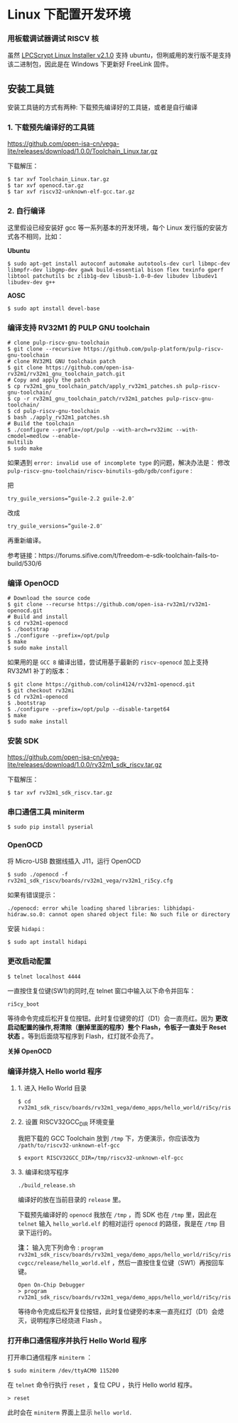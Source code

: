 * Linux 下配置开发环境
*** 用板载调试器调试 RISCV 核
虽然 [[https://www.nxp.com/support/developer-resources/software-development-tools/lpc-developer-resources-/lpc-microcontroller-utilities/lpcscrypt-v2.1.0:LPCSCRYPT?&tab=Design_Tools_Tab][LPCScrypt Linux Installer v2.1.0]] 支持 ubuntu，但咧威用的发行版不是支持该二进制包，因此是在 Windows 下更新好 FreeLink 固件。
** 安装工具链
安装工具链的方式有两种: 下载预先编译好的工具链，或者是自行编译
*** 1. 下载预先编译好的工具链
https://github.com/open-isa-cn/vega-lite/releases/download/1.0.0/Toolchain_Linux.tar.gz 

下载解压：

#+begin_src shell
$ tar xvf Toolchain_Linux.tar.gz
$ tar xvf openocd.tar.gz
$ tar xvf riscv32-unknown-elf-gcc.tar.gz
#+end_src
*** 2. 自行编译
这里假设已经安装好 gcc 等一系列基本的开发环境，每个 Linux 发行版的安装方式各不相同，比如：

*Ubuntu*
#+begin_src shell
$ sudo apt-get install autoconf automake autotools-dev curl libmpc-dev libmpfr-dev libgmp-dev gawk build-essential bison flex texinfo gperf libtool patchutils bc zlib1g-dev libusb-1.0-0-dev libudev libudev1 libudev-dev g++
#+end_src

*AOSC*
#+begin_src shell
$ sudo apt install devel-base
#+end_src

*** 编译支持 RV32M1 的 PULP GNU toolchain 

#+begin_src shell
# clone pulp-riscv-gnu-toolchain
$ git clone --recursive https://github.com/pulp-platform/pulp-riscv-gnu-toolchain
# clone RV32M1 GNU toolchain patch
$ git clone https://github.com/open-isa-rv32m1/rv32m1_gnu_toolchain_patch.git
# Copy and apply the patch
$ cp rv32m1_gnu_toolchain_patch/apply_rv32m1_patches.sh pulp-riscv-gnu-toolchain/
$ cp -r rv32m1_gnu_toolchain_patch/rv32m1_patches pulp-riscv-gnu-toolchain/
$ cd pulp-riscv-gnu-toolchain
$ bash ./apply_rv32m1_patches.sh
# Build the toolchain
$ ./configure --prefix=/opt/pulp --with-arch=rv32imc --with-cmodel=medlow --enable-
multilib
$ sudo make
#+end_src

如果遇到 ~error: invalid use of incomplete type~ 的问题，解决办法是：
修改 ~pulp-riscv-gnu-toolchain/riscv-binutils-gdb/gdb/configure~ :

把

#+begin_src shell
try_guile_versions=”guile-2.2 guile-2.0″
#+end_src

改成

#+begin_src shell
try_guile_versions=”guile-2.0″
#+end_src

再重新编译。

参考链接：https://forums.sifive.com/t/freedom-e-sdk-toolchain-fails-to-build/530/6

*** 编译 OpenOCD
#+begin_src shell
# Download the source code
$ git clone --recurse https://github.com/open-isa-rv32m1/rv32m1-openocd.git
# Build and install
$ cd rv32m1-openocd
$ ./bootstrap
$ ./configure --prefix=/opt/pulp
$ make
$ sudo make install
#+end_src

如果用的是 ~GCC 8~ 编译出错，尝试用基于最新的 ~riscv-openocd~ 加上支持 RV32M1 补丁的版本：

#+begin_src shell
$ git clone https://github.com/colin4124/rv32m1-openocd.git
$ git checkout rv32mi
$ cd rv32m1-openocd
$ .bootstrap
$ ./configure --prefix=/opt/pulp --disable-target64
$ make
$ sudo make install
#+end_src

*** 安装 SDK
https://github.com/open-isa-cn/vega-lite/releases/download/1.0.0/rv32m1_sdk_riscv.tar.gz

下载解压：

#+begin_src shell
$ tar xvf rv32m1_sdk_riscv.tar.gz
#+end_src

*** 串口通信工具 miniterm
#+begin_src shell
$ sudo pip install pyserial
#+end_src

*** OpenOCD
将 Micro-USB 数据线插入 J11，运行 OpenOCD

#+begin_src shell
$ sudo ./openocd -f rv32m1_sdk_riscv/boards/rv32m1_vega/rv32m1_ri5cy.cfg
#+end_src

如果有错误提示：
#+begin_src 
./openocd: error while loading shared libraries: libhidapi-hidraw.so.0: cannot open shared object file: No such file or directory
#+end_src

安装 ~hidapi~ :
#+begin_src shell
$ sudo apt install hidapi
#+end_src

*** 更改启动配置
#+begin_src shell
$ telnet localhost 4444
#+end_src

一直按住复位键(SW1)的同时,在 telnet 窗口中输入以下命令并回车：

#+begin_src shell
ri5cy_boot
#+end_src

等待命令完成后松开复位按钮。此时复位键旁的灯（D1）会一直亮红。因为 **更改启动配置的操作,将清除（删掉里面的程序）整个 Flash，令板子一直处于 Reset 状态** 。等到后面烧写程序到 Flash，红灯就不会亮了。

*关掉 OpenOCD*

*** 编译并烧入 Hello world 程序

**** 1. 进入 Hello World 目录
#+begin_src shell
$ cd rv32m1_sdk_riscv/boards/rv32m1_vega/demo_apps/hello_world/ri5cy/riscvgcc/
#+end_src

**** 2. 设置 RISCV32GCC_DIR 环境变量
我把下载的 GCC Toolchain 放到 ~/tmp~ 下，方便演示，你应该改为 ~/path/to/riscv32-unknown-elf-gcc~ 
#+begin_src shell
$ export RISCV32GCC_DIR=/tmp/riscv32-unknown-elf-gcc
#+end_src

**** 3. 编译和烧写程序
#+begin_src shell
./build_release.sh
#+end_src

编译好的放在当前目录的 ~release~ 里。

下载预先编译好的 ~openocd~ 我放在 ~/tmp~ ，而 SDK 也在 ~/tmp~ 里，因此在 ~telnet~ 输入 ~hello_world.elf~ 的相对运行 ~openocd~ 的路径，我是在 ~/tmp~ 目录下运行的。

*注：* 输入完下列命令 : ~program rv32m1_sdk_riscv/boards/rv32m1_vega/demo_apps/hello_world/ri5cy/riscvgcc/release/hello_world.elf~ ，然后一直按住复位键（SW1）再按回车键。

#+begin_src 
Open On-Chip Debugger
> program rv32m1_sdk_riscv/boards/rv32m1_vega/demo_apps/hello_world/ri5cy/riscvgcc/release/hello_world.elf
#+end_src

等待命令完成后松开复位按钮，此时复位键旁的本来一直亮红灯（D1）会熄灭，说明程序已经烧进 Flash 。

*** 打开串口通信程序并执行 Hello World 程序
打开串口通信程序 ~miniterm~ ：

#+begin_src shell
$ sudo miniterm /dev/ttyACM0 115200
#+end_src

在 ~telnet~ 命令行执行 ~reset~ ，复位 CPU ，执行 Hello world 程序。

#+begin_src shell
> reset
#+end_src

此时会在 ~miniterm~ 界面上显示 ~hello world.~
